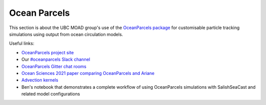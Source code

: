 .. Copyright 2018-2021 The UBC EOAS MOAD Group
.. and The University of British Columbia
..
.. Licensed under a Creative Commons Attribution 4.0 International License
..
..   https://creativecommons.org/licenses/by/4.0/


.. _OceanParcels:

*************
Ocean Parcels
*************

This section is about the UBC MOAD group's use of the `OceanParcels package`_ for customisable particle tracking simulations using output from ocean circulation models.

.. _OceanParcels package: https://oceanparcels.org/index.html

Useful links:

* `OceanParcels project site`_ 
* Our `#oceanparcels Slack channel`_
* `OceanParcels Gitter chat rooms`_ 
* `Ocean Sciences 2021 paper comparing OceanParcels and Ariane`_ 
* `Advection kernels`_
* Ben's notebook that demonstrates a complete workflow of using OceanParcels simulations with SalishSeaCast and related model configurations

.. _OceanParcels project site: https://oceanparcels.org/
.. _#oceanparcels Slack channel: https://salishseacast.slack.com/archives/C02ETTPHFPX
.. _OceanParcels Gitter chat rooms: https://gitter.im/OceanPARCELS/home
.. _Ocean Sciences 2021 paper comparing OceanParcels and Ariane: https://os.copernicus.org/articles/17/1067/2021/
.. _Advection kernels: https://oceanparcels.org/gh-pages/html/_modules/parcels/application_kernels/advection.html
.. _Ben's notebook: https://nbviewer.org/github/UBC-MOAD/PythonNotes/blob/master/OceanParcelsRecipes.ipynb
